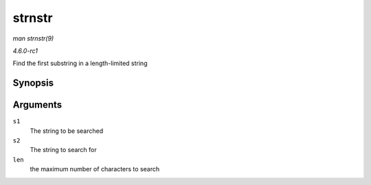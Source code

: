 
.. _API-strnstr:

=======
strnstr
=======

*man strnstr(9)*

*4.6.0-rc1*

Find the first substring in a length-limited string


Synopsis
========

.. c:function:: char ⋆ strnstr( const char * s1, const char * s2, size_t len )

Arguments
=========

``s1``
    The string to be searched

``s2``
    The string to search for

``len``
    the maximum number of characters to search

